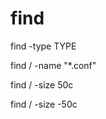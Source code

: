 * find

# Recherche par type de fichier
# [f: regular file | d: directory | l: symbolic link | c: character devices | b: block devices]
find -type TYPE

# Recherche par nom (avec pattern)
find / -name "*.conf"

# Recherche par taille de fichier
# c: bytes | k: Kilobytes | M: Megabytes | G: Gigabytes | b: 512-byte blocks
find / -size 50c

# Recherche fichier de moins de 50 bytes
find / -size -50c
